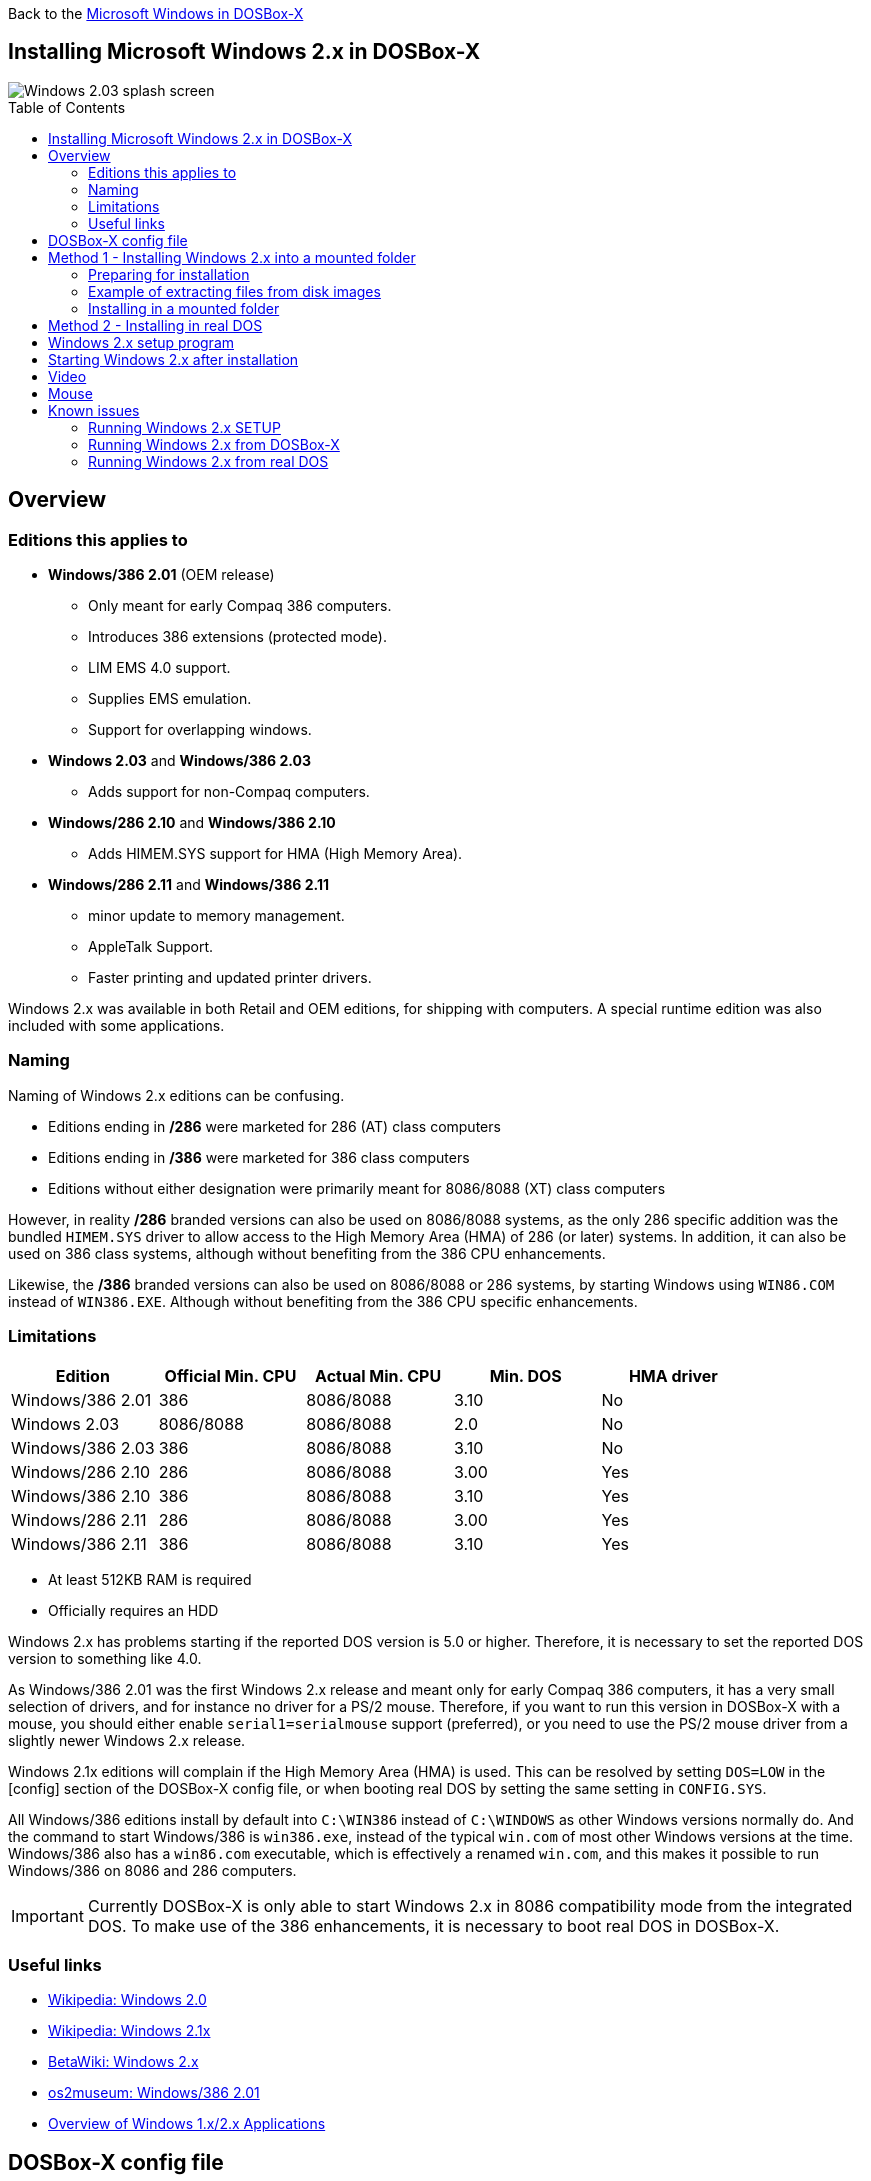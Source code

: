 :toc: macro

Back to the link:Guide%3AMicrosoft-Windows-in-DOSBox‐X[Microsoft Windows in DOSBox-X]

== Installing Microsoft Windows 2.x in DOSBox-X

image::images/Windows:Windows_2.03_SPLASH.png[Windows 2.03 splash screen]

toc::[]

== Overview
=== Editions this applies to

* *Windows/386 2.01* (OEM release)
** Only meant for early Compaq 386 computers.
** Introduces 386 extensions (protected mode).
** LIM EMS 4.0 support.
** Supplies EMS emulation.
** Support for overlapping windows.
* *Windows 2.03* and *Windows/386 2.03*
** Adds support for non-Compaq computers.
* *Windows/286 2.10* and *Windows/386 2.10*
** Adds HIMEM.SYS support for HMA (High Memory Area).
* *Windows/286 2.11* and *Windows/386 2.11*
** minor update to memory management.
** AppleTalk Support.
** Faster printing and updated printer drivers.

Windows 2.x was available in both Retail and OEM editions, for shipping with computers.
A special runtime edition was also included with some applications.

=== Naming
Naming of Windows 2.x editions can be confusing.

- Editions ending in */286* were marketed for 286 (AT) class computers
- Editions ending in */386* were marketed for 386 class computers
- Editions without either designation were primarily meant for 8086/8088 (XT) class computers

However, in reality */286* branded versions can also be used on 8086/8088 systems, as the only 286 specific addition was the bundled `HIMEM.SYS` driver to allow access to the High Memory Area (HMA) of 286 (or later) systems.
In addition, it can also be used on 386 class systems, although without benefiting from the 386 CPU enhancements.

Likewise, the */386* branded versions can also be used on 8086/8088 or 286 systems, by starting Windows using `WIN86.COM` instead of `WIN386.EXE`.
Although without benefiting from the 386 CPU specific enhancements.

=== Limitations

|===
|Edition|Official Min. CPU|Actual Min. CPU|Min. DOS|HMA driver

|Windows/386 2.01|386      |8086/8088|3.10|No
|Windows 2.03    |8086/8088|8086/8088|2.0 |No
|Windows/386 2.03|386      |8086/8088|3.10|No
|Windows/286 2.10|286      |8086/8088|3.00|Yes
|Windows/386 2.10|386      |8086/8088|3.10|Yes
|Windows/286 2.11|286      |8086/8088|3.00|Yes
|Windows/386 2.11|386      |8086/8088|3.10|Yes
|===

* At least 512KB RAM is required
* Officially requires an HDD

Windows 2.x has problems starting if the reported DOS version is 5.0 or higher.
Therefore, it is necessary to set the reported DOS version to something like 4.0.

As Windows/386 2.01 was the first Windows 2.x release and meant only for early Compaq 386 computers, it has a very small selection of drivers, and for instance no driver for a PS/2 mouse.
Therefore, if you want to run this version in DOSBox-X with a mouse, you should either enable ``serial1=serialmouse`` support (preferred), or you need to use the PS/2 mouse driver from a slightly newer Windows 2.x release.

Windows 2.1x editions will complain if the High Memory Area (HMA) is used.
This can be resolved by setting ``DOS=LOW`` in the [config] section of the DOSBox-X config file, or when booting real DOS by setting the same setting in `CONFIG.SYS`.

All Windows/386 editions install by default into ``C:\WIN386`` instead of ``C:\WINDOWS`` as other Windows versions normally do.
And the command to start Windows/386 is ``win386.exe``, instead of the typical ``win.com`` of most other Windows versions at the time.
Windows/386 also has a ``win86.com`` executable, which is effectively a renamed ``win.com``, and this makes it possible to run Windows/386 on 8086 and 286 computers.

IMPORTANT: Currently DOSBox-X is only able to start Windows 2.x in 8086 compatibility mode from the integrated DOS.
To make use of the 386 enhancements, it is necessary to boot real DOS in DOSBox-X.

=== Useful links

* link:https://en.wikipedia.org/wiki/Windows_2.0[Wikipedia: Windows 2.0]
* link:https://en.wikipedia.org/wiki/Windows_2.1x[Wikipedia: Windows 2.1x]
* link:https://betawiki.net/wiki/Windows_2.x[BetaWiki: Windows 2.x]
* link:https://www.os2museum.com/wp/windows386-2-01/[os2museum: Windows/386 2.01]
* link:https://toastytech.com/guis/win1x2x.html[Overview of Windows 1.x/2.x Applications]

== DOSBox-X config file
It is recommended that you create a custom DOSBox-X config file for running Windows 2.x

[source, ini]
....
[sdl]
autolock=true

[dosbox]
title=Windows 2.x

[dos]
ver=4.0

[serial]
#uncomment if using Windows/386 2.01 which lacks PS/2 mouse support
#serial1=serialmouse

[parallel]
parallel1=printer

[printer]
multipage=true
timeout=5000

[render]
scaler=none

[config]
dos=low

[autoexec]
....

Copy the above config and save it as *win2x.conf*

== Method 1 - Installing Windows 2.x into a mounted folder
This method will work for all Windows 2.x versions, but Windows/386 versions can only be run in 8086 compatibility mode.

For running Windows/386 in 386 mode, it is necessary to use method 2 below.

=== Preparing for installation
The installation will be into a mounted folder, and Windows 2.x will run from the integrated DOS that DOSBox-X provides.

Start by creating a directory on your system that you're going to use (mount) as your Windows 2.x C: drive.
Valid examples:

* For Windows hosts
** C:\winroot
** C:\users\myuser\win2x
* For Linux hosts
** /home/myuser/winroot
** /home/myuser/windows/win2x

Note: For users using Windows as their host OS, do *NOT* mount the root of your C: drive as the DOSBox-X C: drive! (e.g., ``MOUNT C: C:\`` should NOT be done)

Windows 2.x versions were shipped on floppies, requiring anywhere between 4 and 10 disks, depending on media-type and Windows version.
And while it is possible to install Windows 2.x from floppy images in DOSBox-X, the disk-swap process for this is rather tedious for substantial number of disks.
As such it is recommended to make a directory such as "INSTALL" and copy the contents of ALL the diskettes into this directory.
This way there is no need to swap disks during the installation process.

=== Example of extracting files from disk images
There are several ways to extract the contents of disk images, such as 7zip on Windows or "Disk Image Mounter" on Linux.
In this example, DOSBox-X itself is used to mount a disk image, copy its contents into a folder, unmount the disk image and do the next.

[source, console]
....
MOUNT C /home/myuser/winroot
C:
MD INSTALL
IMGMOUNT A DISK01.IMG -U
XCOPY A:\. C:\INSTALL /S /Y
IMGMOUNT A DISK02.IMG -U
XCOPY A:\. C:\INSTALL /S /Y
IMGMOUNT A DISK03.IMG -U
XCOPY A:\. C:\INSTALL /S /Y
IMGMOUNT A DISK04.IMG -U
XCOPY A:\. C:\INSTALL /S /Y
IMGMOUNT A DISK05.IMG -U
XCOPY A:\. C:\INSTALL /S /Y
IMGMOUNT A -U
....
Your new INSTALL directory now holds the contents of all 5 disks in this example.

=== Installing in a mounted folder

You're now ready to start DOSBox-X from the command-line, using the newly created ``win2x.conf`` config file.
This assumes that the ``dosbox-x`` program is in your path and ``win2x.conf`` is in your current directory.

[source, console]
....
dosbox-x -conf win2x.conf
....
You now need to mount your new folder as the C: drive in DOSBox-X and start the installation.

[source, console]
....
MOUNT C /home/myuser/winroot
C:
SUBST A C:\INSTALL
CD INSTALL
SETUP
....
Adjust the path for mounting the C: drive as needed.

NOTE: If your path has spaces in it, you need to enclose it in quotes. e.g., ``MOUNT C: "C:\Users\John Doe\winroot"``

The Windows installation will now take place.
See the link:#Windows-2.x-setup-program[Windows 2.x setup program] section below.

== Method 2 - Installing in real DOS
This method is needed to be able to run Windows/386 editions in 386 mode, and requires that you create a DOS HDD image.

But it brings with it a bit of added inconvenience.
For instance, you will need to do your own DOS memory management, and if needed, load DOS drivers for CD-ROM access.

The first step is to create a DOS HDD image, for which you can follow the link:Guide%3ADOS-Installation-in-DOSBox‐X[PC DOS and MS-DOS Installation Guide].
It is recommended to use at least DOS 3.1, as it is compatible with all Windows 2.x releases.
When using DOS 5.0 or higher however, it will be necessary to use link:https://web.csulb.edu/~murdock/setver.html[SETVER] to make Windows 2.x think you're using and older DOS version like version 4.0.

Once you have a DOS HDD image, temporarily mount it in DOSBox-X to transfer your INSTALL folder into your DOS HDD image, together with any drivers and add-ons you might need (preferably already unzipped, such that you don't need to do that in DOS or Windows 2.x, as they lack support for that by default).

Something like:

[source, console]
....
IMGMOUNT C hdd.img
MOUNT D .
XCOPY D:\INSTALL C:\INSTALL /I /S
XCOPY D:\DRIVERS C:\DRIVERS /I /S
XCOPY D:\ADDONS C:\ADDONS /I /S
EXIT
....
Adjust paths in the above example as needed.

Now edit your ``win2x.conf`` config file and in the ``[autoexec]`` section at the end, add the following lines:

[source, console]
....
IMGMOUNT C hdd.img
BOOT C:
....

Now start DOSBox-X with your win2x.conf config file from the command-line:

[source, console]
....
dosbox-x -conf win2x.conf
....

It should boot to the C: prompt, and you can start the installation process.

[source, console]
....
CD INSTALL
SETUP
....

After the installation is finished, you can install your drivers and add-ons.

== Windows 2.x setup program
The setup program will ask several question relating to mouse, display, keyboard, region and printer.

Note: the below screenshots are from the retail Windows 2.03 release, other releases can vary.
In particular, OEM or Runtime versions may have a different number of disks and present other options.

'''
Simply press Enter to continue as prompted.

image::images/Windows:Windows_2.03_SETUP_01.png[Windows 2.03 SETUP]

'''
*Installation drive*

This screen is only shown on Windows 2.03. Later versions require a harddisk.

Confirm you want to install onto the hard disk (**H**) by pressing Enter.

image::images/Windows:Windows_2.03_SETUP_02.png[Windows 2.03 SETUP drive]

'''
*Installation directory*

You can optionally specify a different directory to install into.

* **Windows 2.03** and **Windows/286 2.1x** will propose to install into ``C:\WINDOWS``.
* **Windows/386 2.x** will propose to install into ``C:\WIN386``.

Simply press Enter when ready to use the default.

image::images/Windows:Windows_2.03_SETUP_03.png[Windows 2.03 SETUP directory]
'''
*Computer Type*

The options offered on this screen will vary depending on the version, and edition (retail, OEM).

* For **Windows 2.03** select the "**IBM Personal System/2 Model 50, 60 or 80**" option or alternatively "**IBM PC, XT, AT (or 100% compatible)**".
* For **Windows/286 2.1x** select the "**IBM Personal System/2 Model 50, 60 or 80**" option or alternatively "**IBM AT (or 100% compatible)**".
* For **Windows/386 2.x** select the "**IBM Personal System/2 Model 80**".

It does not seem to matter which you choose; the only difference appears to be the order that video and mouse options are presented on the following screens.

image::images/Windows:Windows_2.03_SETUP_04.png[Windows 2.03 SETUP machine type]
'''
*Graphics Adapter selection*

Select "**IBM (or 100% compatible) VGA (Video Graphics Array)**" and press Enter.

Note: depending on the edition, this choice may be labelled slightly differently.

image::images/Windows:Windows_2.03_SETUP_05.png[Windows 2.03 SETUP GRAPHICS]

'''
*Keyboard selection*

Select your desired keyboard layout, and press Enter.

image::images/Windows:Windows_2.03_SETUP_06.png[Windows 2.03 SETUP Keyboard]

'''
*Mouse selection*

Select "**Microsoft Mouse connected to PS/2 Mouse Port**" and press Enter to continue.

NOTE: If installing Windows/386 2.01, you will need to select the **Microsoft serial mouse** instead and activate serial mouse support in your dosbox-x config file.

image::images/Windows:Windows_2.03_SETUP_07.png[Windows 2.03 SETUP MOUSE]
'''
*Installation confirmation*

Confirm that the settings are correct by selecting "**No Change**", and pressing Enter, and windows will start the first part of the installation process.

image::images/Windows:Windows_2.03_SETUP_08.png[Windows 2.03 CONFIRM]
'''
*Extended Memory Setting*

Starting with **Windows 2.10** the following screen will be presented.

Simply confirm by pressing Enter that you want EMS to be available.

image::images/Windows:Windows_2.11_SETUP_01.png[Windows 2.03 SETUP EMS]

'''
*Printer setup*

SETUP now asks if you want to set up a printer. You can press enter to confirm, or select **Continue Setup** to bypass printer setup.

image::images/Windows:Windows_2.03_SETUP_09.png[Windows 2.03 SETUP printer]

'''
*Printer setup - select model*

If you indicated wanting to set up a printer, SETUP now asks you which model.

For this guide, scroll to the "**Epson LQ-850 [Epson LQ 2]**" (or **Epson LQ-1050** for wide formats), and press Enter.

Later releases may have more options, such as a "**Generic / Text Only**" printer which can also be used.

image::images/Windows:Windows_2.03_SETUP_10.png[Windows 2.03 SETUP printer]

'''
*Printer setup - port select*

If you indicated wanting to set up a printer, SETUP now asks you which port the printer is connected to.

Select the "**LPT1:**" port and press Enter.

image::images/Windows:Windows_2.03_SETUP_11.png[Windows 2.03 SETUP printer port]

'''
*Printer setup - another printer*

SETUP now asks if you want to set up another printer.

Select the "**Continue Setup**" option by pressing Enter to continue without setting up another printer.

You can always change the installed printers afterwards by running ``CONTROL.EXE`` from within Windows.

image::images/Windows:Windows_2.03_SETUP_12.png[Windows 2.03 SETUP another printer]
'''
*Country selection*
You will be asked for a country for regional settings.

Select a country from the list, and press Enter.

image::images/Windows:Windows_2.03_SETUP_13.png[Windows 2.03 SETUP country]

'''
*View Readme files*

You can now optionally view the README files. Select "**F**" and press Enter when ready.

* If you're following Method 1, you can simply press Enter.
* If you're using disk images to install Windows, you must now swap the disk using the menu item "DOS" followed by "Swap floppy".
And then press enter.

image::images/Windows:Windows_2.03_SETUP_14.png[Windows 2.03 SETUP View readme files]

'''
*SETUP completed*

image::images/Windows:Windows_2.03_SETUP_15.png[Windows 2.03 SETUP finished]

The setup program is now finished, and you're ready to start Windows 2.x.

But first type ``EXIT`` to close DOSBox-X.

And then edit your ``win2x.conf`` config file and add the following lines into the ``[autoexec]`` section at the end of the file:

[source, shell]
....
@ECHO OFF
MOUNT C /home/myuser/winroot
C:
IF EXIST C:\WINDOWS\WIN.COM     GOTO WINDOWS
IF EXIST C:\WIN386\HIMEM.SYS    GOTO WIN386
IF EXIST C:\WIN386\CVTPAINT.EXE GOTO WIN386
IF EXIST C:\WIN386\WIN86.COM    GOTO WIN386.201
ECHO No Windows installation found
GOTO END

:WINDOWS
ECHO Starting Windows 2.x
SET PATH=%PATH%;C:\WINDOWS;
C:\WINDOWS\WIN.COM
GOTO END

:WIN386.201
ECHO Starting Windows/386 2.01 in 8086 mode with serial mouse
CONFIG -SET SERIAL SERIAL1=mouse
SET PATH=%PATH%;C:\WIN386
C:\WIN386\WIN86.COM
GOTO END

:WIN386
ECHO Starting Windows/386 2.x in 8086 mode with PS/2 mouse
SET PATH=%PATH%;C:\WIN386
C:\WIN386\WIN86.COM
GOTO END

:END
EXIT
....

Adjust the path for mounting the C: drive as needed.
If you don't want DOSBox-X to close when exiting Windows 2.x, remove the ``EXIT`` command.

== Starting Windows 2.x after installation
After the installation is finished, you can start Windows 2.x from the command-prompt with the below command:

NOTE: You can optionally create a shortcut on your desktop to start Windows 2.x directly.

[source, console]
....
dosbox-x -conf win2x.conf
....

image::images/Windows:Windows_2.03.png[Windows 2.03 MS-DOS Executive]

== Video
By default, the best possible video option for Windows 2.x is VGA 640x480 in 16 colours.

While there are no Windows 2.x drivers for any of SVGA adapters that DOSBox-X emulates, there is a [patch available](http://www.seasip.info/DOS/Win1/win2vesa.html) that can convert the Windows 2.x VGA or EGA driver to VESA 800x600 in 16 colours.

== Mouse
Windows 2.x does not use the DOS mouse driver that DOSBox-X provides.
Instead it uses its own mouse driver, which must be selected during Windows `SETUP`.
This has the effect that by default you will need to click in the DOSBox-X window to lock the mouse to the window area.

There is however experimental support in DOSBox-X for such seamless integration.
To get this working take the following steps:

Go to link:https://github.com/joncampbell123/doslib/releases[doslib releases] and download the latest binary release of doslib.
Unpack the archive, and you will find a Windows 2.0 mouse driver in the `windrv/dosboxpi/bin/win20` directory.

- Copy the `DBOXMPI.DRV` and `OEMSETUP.INF` files to a place where the Windows `SETUP.EXE` program will be able to find it
- When you run `SETUP.EXE` and get to the mouse selection, select the "Other (requires disk provided by a hardware manufacturer)" option
- Enter the path where you saved the `DBOXMPI.DRV` and `OEMSETUP.INF` files
- Select the "DOSBox-X Mouse Pointer Integration driver for Windows 2.0"
- Continue the setup as normal


In addition, set the following options in your DOSBox-X config file:

[source, ini]
....
[sdl]
mouse emulation=integration

[cpu]
integration device=true
....
Now when you run Windows 2.0, you should have seamless mouse support.

NOTE: These old windows versions had no support for mice with scroll wheels. By default, DOSBox-X will simulate cursor up/down keypresses when you use the scroll wheel.
This can be controlled by the `mouse_wheel_key=` setting in the `[sdl]` section of your DOSBox-X config file.

== Known issues
=== Running Windows 2.x SETUP
Some versions of `SETUP` seems to have a bug, where even if all installation files are on the HDD in a folder (e.g., `C:\INSTALL`), the installation will fail to find the files from for instance, the "Microsoft Windows Write and VM-Control Disk", and will ask for the disk to be inserted. The work-around here is to use something like `SUBST A C:\INSTALL` to make the installation directory contents available on the A: drive.

=== Running Windows 2.x from DOSBox-X
- Windows/386 2.x versions can only be run in 8086 mode. This means launching Windows using `win86.com`. Trying to use `win386.exe` will result in an "Error: Unsupported DOS version" message.
- Windows 2.1x versions support HMA, but this does not work by default as the HMA area is already in use. Add the setting `DOS=LOW` to the `[config]` section of the DOSBox-X configuration file.

These issues can be resolved by booting real DOS in DOSBox Staging.

=== Running Windows 2.x from real DOS
- Windows 2.x will refuse to run from DOS 5.0 or later. When using such a DOS version, it is necessary to load `SETVER` to allow Windows 2.x to run.
- Windows 2.1x versions support HMA, but when using DOS 5.0 or later with the HIMEM.SYS driver from DOS, the HMA area is already in use. To allow Windows 2.1x to use the HMA, add the setting `DOS=LOW` to config.sys.
